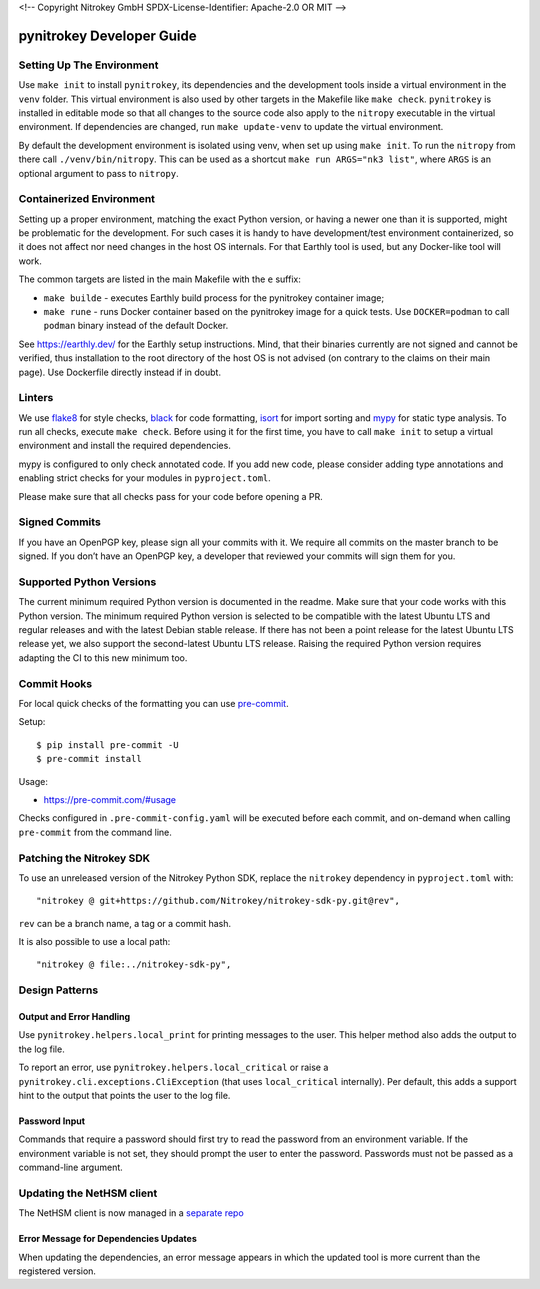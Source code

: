 <!--
Copyright Nitrokey GmbH
SPDX-License-Identifier: Apache-2.0 OR MIT
-->

pynitrokey Developer Guide
==========================

Setting Up The Environment
--------------------------

Use ``make init`` to install ``pynitrokey``, its dependencies and the development tools inside a virtual environment in the ``venv`` folder.  This virtual environment is also used by other targets in the Makefile like ``make check``.  ``pynitrokey`` is installed in editable mode so that all changes to the source code also apply to the ``nitropy`` executable in the virtual environment.  If dependencies are changed, run ``make update-venv`` to update the virtual environment.


By default the development environment is isolated using venv, when set up using ``make init``. To run the ``nitropy`` from there call ``./venv/bin/nitropy``. This can be used as a shortcut ``make run ARGS="nk3 list"``, where ``ARGS`` is an optional argument to pass to ``nitropy``.


Containerized Environment
--------------------

Setting up a proper environment, matching the exact Python version, or having a newer one than it is supported, might be problematic for the development.
For such cases it is handy to have development/test environment containerized, so it does not affect nor need changes in the host OS internals.
For that Earthly tool is used, but any Docker-like tool will work.

The common targets are listed in the main Makefile with the ``e`` suffix:

- ``make builde`` - executes Earthly build process for the pynitrokey container image;
- ``make rune`` - runs Docker container based on the pynitrokey image for a quick tests. Use ``DOCKER=podman`` to call ``podman`` binary instead of the default Docker.

See https://earthly.dev/ for the Earthly setup instructions. Mind, that their binaries currently are not signed and cannot be verified, thus installation to the root directory of the host OS is not advised (on contrary to the claims on their main page). Use Dockerfile directly instead if in doubt.


Linters
-------

We use `flake8`_ for style checks, `black`_ for code formatting, `isort`_ for import sorting and `mypy`_ for static type analysis.  To run all checks, execute ``make check``. Before using it for the first time, you have to call ``make init`` to setup a virtual environment and install the required dependencies.

.. _flake8: https://flake8.pycqa.org/en/latest/
.. _black: https://github.com/psf/black
.. _isort: https://github.com/PyCQA/isort
.. _mypy: https://github.com/python/mypy

mypy is configured to only check annotated code.  If you add new code, please consider adding type annotations and enabling strict checks for your modules in ``pyproject.toml``.

Please make sure that all checks pass for your code before opening a PR.

Signed Commits
--------------

If you have an OpenPGP key, please sign all your commits with it.  We require all commits on the master branch to be signed.  If you don’t have an OpenPGP key, a developer that reviewed your commits will sign them for you.

Supported Python Versions
-------------------------

The current minimum required Python version is documented in the readme.  Make sure that your code works with this Python version.  The minimum required Python version is selected to be compatible with the latest Ubuntu LTS and regular releases and with the latest Debian stable release. If there has not been a point release for the latest Ubuntu LTS release yet, we also support the second-latest Ubuntu LTS release. Raising the required Python version requires adapting the CI to this new minimum too.

Commit Hooks
--------------

For local quick checks of the formatting you can use `pre-commit`_.

.. _pre-commit: https://pre-commit.com/

Setup::

   $ pip install pre-commit -U
   $ pre-commit install

Usage:

- https://pre-commit.com/#usage

Checks configured in ``.pre-commit-config.yaml`` will be executed before each commit, and on-demand when calling ``pre-commit`` from the command line.

Patching the Nitrokey SDK
-------------------------

To use an unreleased version of the Nitrokey Python SDK, replace the ``nitrokey`` dependency in ``pyproject.toml`` with::

  "nitrokey @ git+https://github.com/Nitrokey/nitrokey-sdk-py.git@rev",

``rev`` can be a branch name, a tag or a commit hash.

It is also possible to use a local path::

  "nitrokey @ file:../nitrokey-sdk-py",


Design Patterns
---------------

Output and Error Handling
~~~~~~~~~~~~~~~~~~~~~~~~~

Use ``pynitrokey.helpers.local_print`` for printing messages to the user.  This helper method also adds the output to the log file.

To report an error, use ``pynitrokey.helpers.local_critical`` or raise a ``pynitrokey.cli.exceptions.CliException`` (that uses ``local_critical`` internally).  Per default, this adds a support hint to the output that points the user to the log file.

Password Input
~~~~~~~~~~~~~~

Commands that require a password should first try to read the password from an environment variable.  If the environment variable is not set, they should prompt the user to enter the password.  Passwords must not be passed as a command-line argument.

Updating the NetHSM client
--------------------------

The NetHSM client is now managed in a `separate repo <https://github.com/Nitrokey/nethsm-sdk-py>`__

Error Message for Dependencies Updates
~~~~~~~~~~~~~~~~~~~~~~~~~~~~~~~~~~~~~~

When updating the dependencies, an error message appears in which the updated tool is more current than the registered version.
